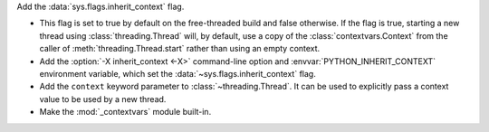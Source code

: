 Add the :data:`sys.flags.inherit_context` flag.

* This flag is set to true by default on the free-threaded build
  and false otherwise.  If the flag is true, starting a new thread using
  :class:`threading.Thread` will, by default, use a copy of the
  :class:`contextvars.Context` from the caller of
  :meth:`threading.Thread.start` rather than using an empty context.

* Add the :option:`-X inherit_context <-X>` command-line option and
  :envvar:`PYTHON_INHERIT_CONTEXT` environment variable, which set the
  :data:`~sys.flags.inherit_context` flag.

* Add the ``context`` keyword parameter to :class:`~threading.Thread`.  It can
  be used to explicitly pass a context value to be used by a new thread.

* Make the :mod:`_contextvars` module built-in.
